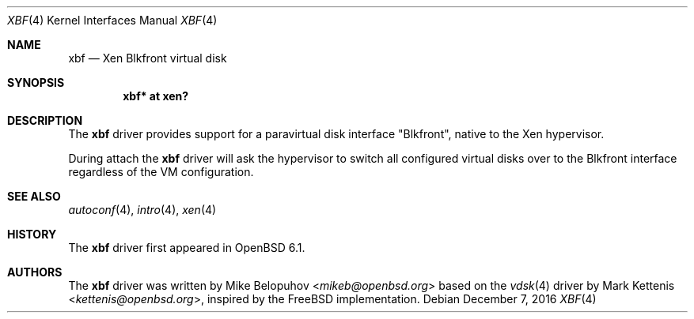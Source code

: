 .\"	$OpenBSD: xbf.4,v 1.1 2016/12/07 15:51:27 mikeb Exp $
.\"
.\" Copyright (c) 2016 Mike Belopuhov
.\"
.\" Permission to use, copy, modify, and distribute this software for any
.\" purpose with or without fee is hereby granted, provided that the above
.\" copyright notice and this permission notice appear in all copies.
.\"
.\" THE SOFTWARE IS PROVIDED "AS IS" AND THE AUTHOR DISCLAIMS ALL WARRANTIES
.\" WITH REGARD TO THIS SOFTWARE INCLUDING ALL IMPLIED WARRANTIES OF
.\" MERCHANTABILITY AND FITNESS. IN NO EVENT SHALL THE AUTHOR BE LIABLE FOR
.\" ANY SPECIAL, DIRECT, INDIRECT, OR CONSEQUENTIAL DAMAGES OR ANY DAMAGES
.\" WHATSOEVER RESULTING FROM LOSS OF USE, DATA OR PROFITS, WHETHER IN AN
.\" ACTION OF CONTRACT, NEGLIGENCE OR OTHER TORTIOUS ACTION, ARISING OUT OF
.\" OR IN CONNECTION WITH THE USE OR PERFORMANCE OF THIS SOFTWARE.
.\"
.Dd $Mdocdate: December 7 2016 $
.Dt XBF 4
.Os
.Sh NAME
.Nm xbf
.Nd Xen Blkfront virtual disk
.Sh SYNOPSIS
.Cd "xbf* at xen?"
.Sh DESCRIPTION
The
.Nm
driver provides support for a paravirtual disk interface
.Qq Blkfront ,
native to the Xen hypervisor.
.Pp
During attach the
.Nm
driver will ask the hypervisor to switch all configured virtual disks
over to the Blkfront interface regardless of the VM configuration.
.Sh SEE ALSO
.Xr autoconf 4 ,
.Xr intro 4 ,
.Xr xen 4
.Sh HISTORY
The
.Nm
driver first appeared in
.Ox 6.1 .
.Sh AUTHORS
The
.Nm
driver was written by
.An Mike Belopuhov Aq Mt mikeb@openbsd.org
based on the
.Xr vdsk 4
driver by
.An -nosplit
.An Mark Kettenis Aq Mt kettenis@openbsd.org ,
inspired by the
.Fx
implementation.
